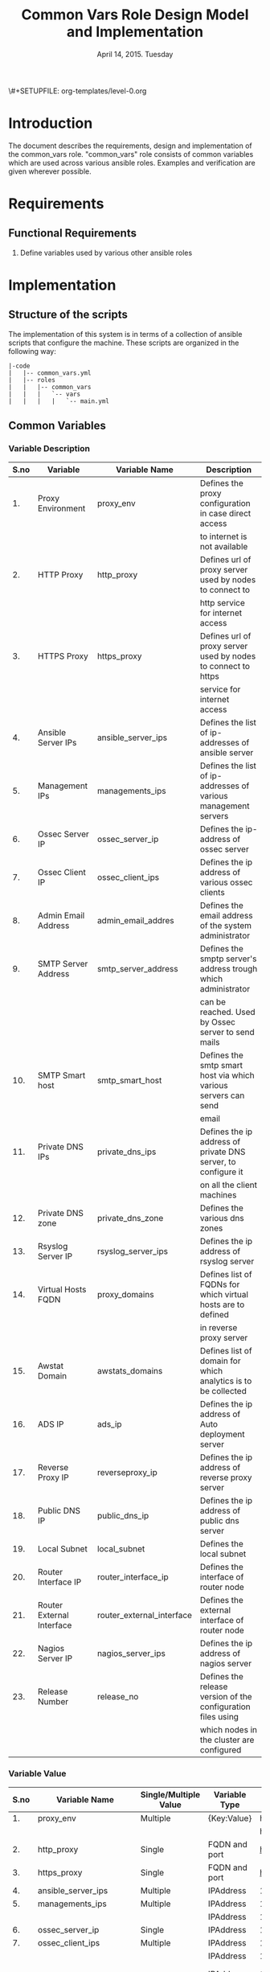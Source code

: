 #+Title: Common Vars Role Design Model and Implementation
#+Date: April 14, 2015. Tuesday
#+PROPERTY: session *scratch*
#+PROPERTY: results output
#+PROPERTY: exports code
#+OPTIONS: ^:nil
\#+SETUPFILE: org-templates/level-0.org

* Introduction
The document describes the requirements, design and implementation of the
common_vars role. "common_vars" role consists of common variables which are used
across various ansible roles. Examples and verification are given wherever
possible.

* Requirements
** Functional Requirements
1) Define variables used by various other ansible roles

* Implementation
** Structure of the scripts
The implementation of this system is in terms of a collection of ansible scripts
that configure the machine. These scripts are organized in the following way:

#+BEGIN_EXAMPLE
|-code
|   |-- common_vars.yml
|   |-- roles
|   |   |-- common_vars
|   |   |   `-- vars
|   |   |   |   `-- main.yml
#+END_EXAMPLE

** Common Variables
*** Variable Description

|------+---------------------------+---------------------------+-----------------------------------------------------------------|
| S.no | Variable                  | Variable Name             | Description                                                     |
|------+---------------------------+---------------------------+-----------------------------------------------------------------|
|   1. | Proxy Environment         | proxy_env                 | Defines the proxy configuration in case direct access           |
|      |                           |                           | to internet is not available                                    |
|------+---------------------------+---------------------------+-----------------------------------------------------------------|
|   2. | HTTP Proxy                | http_proxy                | Defines url of proxy server used by nodes to connect to         |
|      |                           |                           | http service for internet access                                |
|------+---------------------------+---------------------------+-----------------------------------------------------------------|
|   3. | HTTPS Proxy               | https_proxy               | Defines url of proxy server used by nodes to connect to https   |
|      |                           |                           | service for internet access                                     |
|------+---------------------------+---------------------------+-----------------------------------------------------------------|
|   4. | Ansible Server IPs        | ansible_server_ips        | Defines the list of ip-addresses of ansible server              |
|------+---------------------------+---------------------------+-----------------------------------------------------------------|
|   5. | Management IPs            | managements_ips           | Defines the list of ip-addresses of various management servers  |
|------+---------------------------+---------------------------+-----------------------------------------------------------------|
|   6. | Ossec Server IP           | ossec_server_ip           | Defines the ip-address of ossec server                          |
|------+---------------------------+---------------------------+-----------------------------------------------------------------|
|   7. | Ossec Client IP           | ossec_client_ips          | Defines the ip address of various ossec clients                 |
|------+---------------------------+---------------------------+-----------------------------------------------------------------|
|   8. | Admin Email Address       | admin_email_addres        | Defines the email address of the system administrator           |
|------+---------------------------+---------------------------+-----------------------------------------------------------------|
|   9. | SMTP Server Address       | smtp_server_address       | Defines the smptp server's address trough which administrator   |
|      |                           |                           | can be reached. Used by Ossec server to send mails              |
|------+---------------------------+---------------------------+-----------------------------------------------------------------|
|  10. | SMTP Smart host           | smtp_smart_host           | Defines the smtp smart host via which various servers can send  |
|      |                           |                           | email                                                           |
|------+---------------------------+---------------------------+-----------------------------------------------------------------|
|  11. | Private DNS IPs           | private_dns_ips           | Defines the ip address of private DNS server, to configure it   |
|      |                           |                           | on all the client machines                                      |
|------+---------------------------+---------------------------+-----------------------------------------------------------------|
|  12. | Private DNS zone          | private_dns_zone          | Defines the various dns zones                                   |
|------+---------------------------+---------------------------+-----------------------------------------------------------------|
|  13. | Rsyslog Server IP         | rsyslog_server_ips        | Defines the ip address of rsyslog server                        |
|------+---------------------------+---------------------------+-----------------------------------------------------------------|
|  14. | Virtual Hosts FQDN        | proxy_domains             | Defines list of FQDNs for which virtual hosts are to defined    |
|      |                           |                           | in reverse proxy server                                         |
|------+---------------------------+---------------------------+-----------------------------------------------------------------|
|  15. | Awstat Domain             | awstats_domains           | Defines list of domain for which analytics is to be collected   |
|------+---------------------------+---------------------------+-----------------------------------------------------------------|
|  16. | ADS IP                    | ads_ip                    | Defines the ip address of Auto deployment server                |
|------+---------------------------+---------------------------+-----------------------------------------------------------------|
|  17. | Reverse Proxy IP          | reverseproxy_ip           | Defines the ip address of reverse proxy server                  |
|------+---------------------------+---------------------------+-----------------------------------------------------------------|
|  18. | Public DNS IP             | public_dns_ip             | Defines the ip address of public dns server                     |
|------+---------------------------+---------------------------+-----------------------------------------------------------------|
|  19. | Local Subnet              | local_subnet              | Defines the local subnet                                        |
|------+---------------------------+---------------------------+-----------------------------------------------------------------|
|  20. | Router Interface IP       | router_interface_ip       | Defines the interface of router node                            |
|------+---------------------------+---------------------------+-----------------------------------------------------------------|
|  21. | Router External Interface | router_external_interface | Defines the external interface of router node                   |
|------+---------------------------+---------------------------+-----------------------------------------------------------------|
|  22. | Nagios Server IP          | nagios_server_ips         | Defines the ip address of nagios server                         |
|------+---------------------------+---------------------------+-----------------------------------------------------------------|
|  23. | Release Number            | release_no                | Defines the release version of the configuration files using    |
|      |                           |                           | which nodes in the cluster are configured                       |
|------+---------------------------+---------------------------+-----------------------------------------------------------------|
*** Variable Value

|------+---------------------------+-----------------------+---------------+--------------------------------------------+----------------------------------------|
| S.no | Variable Name             | Single/Multiple Value | Variable Type | Value                                      | Value Description                      |
|------+---------------------------+-----------------------+---------------+--------------------------------------------+----------------------------------------|
|   1. | proxy_env                 | Multiple              | {Key:Value}   | http_proxy                                 |                                        |
|------+---------------------------+-----------------------+---------------+--------------------------------------------+----------------------------------------|
|      |                           |                       |               | https_proxy                                |                                        |
|------+---------------------------+-----------------------+---------------+--------------------------------------------+----------------------------------------|
|   2. | http_proxy                | Single                | FQDN and port | http://proxy.iiit.ac.in:8080/              |                                        |
|------+---------------------------+-----------------------+---------------+--------------------------------------------+----------------------------------------|
|   3. | https_proxy               | Single                | FQDN and port | http://proxy.iiit.ac.in:8080/              |                                        |
|------+---------------------------+-----------------------+---------------+--------------------------------------------+----------------------------------------|
|   4. | ansible_server_ips        | Multiple              | IPAddress     | 10.100.1.2                                 |                                        |
|------+---------------------------+-----------------------+---------------+--------------------------------------------+----------------------------------------|
|   5. | managements_ips           | Multiple              | IPAddress     | 14.139.82.6/32                             | NKN ISP                                |
|------+---------------------------+-----------------------+---------------+--------------------------------------------+----------------------------------------|
|      |                           |                       | IPAddress     | 196.12.53.133/32                           | STPI ISP                               |
|------+---------------------------+-----------------------+---------------+--------------------------------------------+----------------------------------------|
|   6. | ossec_server_ip           | Single                | IPAddress     | 10.100.1.3                                 |                                        |
|------+---------------------------+-----------------------+---------------+--------------------------------------------+----------------------------------------|
|   7. | ossec_client_ips          | Multiple              | IPAddress     | 10.100.1.1                                 | Router                                 |
|------+---------------------------+-----------------------+---------------+--------------------------------------------+----------------------------------------|
|      |                           |                       | IPAddress     | 10.100.1.2                                 | Ansible                                |
|------+---------------------------+-----------------------+---------------+--------------------------------------------+----------------------------------------|
|      |                           |                       | IPAddress     | 10.100.1.4                                 | Rsyslog Server                         |
|------+---------------------------+-----------------------+---------------+--------------------------------------------+----------------------------------------|
|      |                           |                       | IPAddress     | 10.100.1.5                                 | Private DNS                            |
|------+---------------------------+-----------------------+---------------+--------------------------------------------+----------------------------------------|
|      |                           |                       | IPAddress     | 10.100.1.6                                 | Public DNS                             |
|------+---------------------------+-----------------------+---------------+--------------------------------------------+----------------------------------------|
|      |                           |                       | IPAddress     | 10.100.1.7                                 | Reverse Proxy                          |
|------+---------------------------+-----------------------+---------------+--------------------------------------------+----------------------------------------|
|      |                           |                       | IPAddress     | 10.100.1.8                                 | Nagios                                 |
|------+---------------------------+-----------------------+---------------+--------------------------------------------+----------------------------------------|
|   8. | admin_email_addres        | Single                | Email Address | alerts@vlabs.ac.in                         |                                        |
|------+---------------------------+-----------------------+---------------+--------------------------------------------+----------------------------------------|
|   9. | smtp_server_address       | Single                | FQDN          | smtp.admin.iiit.ac.in                      |                                        |
|------+---------------------------+-----------------------+---------------+--------------------------------------------+----------------------------------------|
|  10. | smtp_smart_host           | Single                | FQDN          | none                                       |                                        |
|------+---------------------------+-----------------------+---------------+--------------------------------------------+----------------------------------------|
|  11. | private_dns_ips           | Multiple              | IPAddress     | 10.100.1.5                                 |                                        |
|------+---------------------------+-----------------------+---------------+--------------------------------------------+----------------------------------------|
|  12. | private_dns_zone          | Multiple              | Domain Name   | virtual-labs.ac.in                         |                                        |
|------+---------------------------+-----------------------+---------------+--------------------------------------------+----------------------------------------|
|      |                           |                       | Domain Name   | vlabs.ac.in                                |                                        |
|------+---------------------------+-----------------------+---------------+--------------------------------------------+----------------------------------------|
|  13. | rsyslog_server_ips        | Multiple              | IPAddress     | 10.100.1.4                                 |                                        |
|------+---------------------------+-----------------------+---------------+--------------------------------------------+----------------------------------------|
|  14. | proxy_domains             | Multiple              | List of       | {                                          | Virtual Host domain and alias          |
|      |                           |                       | {Key: Value}  | domain: "reverseproxy.virtual-labs.ac.in", | for Reverse Proxy server.              |
|      |                           |                       |               | alias: "reverseproxy.vlabs.ac.in",         |                                        |
|      |                           |                       |               | alias2: "rp.virtual-labs.ac.in"            |                                        |
|      |                           |                       |               | }                                          |                                        |
|------+---------------------------+-----------------------+---------------+--------------------------------------------+----------------------------------------|
|      |                           |                       |               | {                                          | Virtual Host domain and alias          |
|      |                           |                       |               | domain: "lab1.virtual-labs.ac.in",         | for lab1.                              |
|      |                           |                       |               | alias: "lab1.vlabs.ac.in"                  |                                        |
|      |                           |                       |               | }                                          |                                        |
|------+---------------------------+-----------------------+---------------+--------------------------------------------+----------------------------------------|
|      |                           |                       |               | {                                          | Virtual Host domain and alias          |
|      |                           |                       |               | domain: "lab2.virtual-labs.ac.in",         | for lab2.                              |
|      |                           |                       |               | alias: "lab2.vlabs.ac.in"                  |                                        |
|      |                           |                       |               | }                                          |                                        |
|------+---------------------------+-----------------------+---------------+--------------------------------------------+----------------------------------------|
|      |                           |                       |               | {                                          | Virtual Host domain and alias          |
|      |                           |                       |               | domain: "nagios.virtual-labs.ac.in",       | for nagios server.                     |
|      |                           |                       |               | alias: "nagios.vlabs.ac.in"                |                                        |
|      |                           |                       |               | }                                          |                                        |
|------+---------------------------+-----------------------+---------------+--------------------------------------------+----------------------------------------|
|      |                           |                       |               | {                                          | Virtual Host domain and alias          |
|      |                           |                       |               | domain: "ossec-server.virtual-labs.ac.in", | for ossec server.                      |
|      |                           |                       |               | alias: "ossec-server.vlabs.ac.in"          |                                        |
|      |                           |                       |               | }                                          |                                        |
|------+---------------------------+-----------------------+---------------+--------------------------------------------+----------------------------------------|
|  15. | awstats_domains           | Multiple              | FQDN          | reverseproxy.virtual-labs.ac.in            |                                        |
|------+---------------------------+-----------------------+---------------+--------------------------------------------+----------------------------------------|
|      |                           |                       | FQDN          | lab1.virtual-labs.ac.in                    |                                        |
|------+---------------------------+-----------------------+---------------+--------------------------------------------+----------------------------------------|
|      |                           |                       | FQDN          | lab2.virtual-labs.ac.in                    |                                        |
|------+---------------------------+-----------------------+---------------+--------------------------------------------+----------------------------------------|
|  16. | ads_ip                    | Single                | IPAddress     | 127.0.0.1                                  |                                        |
|------+---------------------------+-----------------------+---------------+--------------------------------------------+----------------------------------------|
|  17. | reverseproxy_ip           | Single                | IPAddress     | 10.100.1.7                                 |                                        |
|------+---------------------------+-----------------------+---------------+--------------------------------------------+----------------------------------------|
|  18. | public_dns_ip             | Single                | IPAddress     | 10.100.1.6                                 |                                        |
|------+---------------------------+-----------------------+---------------+--------------------------------------------+----------------------------------------|
|  19. | local_subnet              | Single                | IPAddress     | 10.100.0.0/22                              |                                        |
|------+---------------------------+-----------------------+---------------+--------------------------------------------+----------------------------------------|
|  20. | router_interface_ip       | Single                | IPAddress     | 10.100.1.1                                 |                                        |
|------+---------------------------+-----------------------+---------------+--------------------------------------------+----------------------------------------|
|  21. | router_external_interface | Single                | Interface     | eth0                                       |                                        |
|------+---------------------------+-----------------------+---------------+--------------------------------------------+----------------------------------------|
|  22. | nagios_server_ips         | Single                | IPAddress     | 10.100.1.8                                 |                                        |
|------+---------------------------+-----------------------+---------------+--------------------------------------------+----------------------------------------|
|  23. | release_no                | Single                | Integer       | 0                                          | Present version of the configuration   |
|      |                           |                       |               |                                            | file is - 0th. Which is the very first |
|      |                           |                       |               |                                            | version of configuration files.        |
|------+---------------------------+-----------------------+---------------+--------------------------------------------+----------------------------------------|

** Generate yml files of common_vars role
Generate common_vars role yml file with all the variables defined.
#+BEGIN_SRC yml :tangle roles/common_vars/vars/main-aws.yml
---
#Proxy configuration in case direct access to Internet is not available
proxy_env:
  none: none
# http_proxy: http://proxy.iiit.ac.in:8080/
# https_proxy: http://proxy.iiit.ac.in:8080/

#Release number used in common task to add it to the target
release_no:
 - 00

#List of ansible servers.  Mutliple ansible servers are fine
ansible_server_ips:
  - 10.100.1.2
#List of rsnapshot servers.
rsnapshot_server_ips:
  - 10.100.1.10

#List of management stations.  Multiple is ok
management_ips:
  - 14.139.82.6/32
  - 196.12.53.133/32

#OSSEC server IP.  Only one
ossec_server_ip: 10.100.1.3

#OSSEC client IPs.  Multiple is ok.
ossec_client_ips:
#For some reasons {{ansible_default_ipv4.address}} on ansible and router is resolving
#to 10.4.12.0/22 IPs and not to 10.100.0.0/22 IPs.  So those must be used for configuring
#client
  - 10.100.1.1
  - 10.100.1.2
  - 10.100.1.4
  - 10.100.1.5
  - 10.100.1.6
  - 10.100.1.7
  - 10.100.1.8
  - 10.100.1.9
  - 10.100.1.10

#Administrator email address and SMTP server through which
#administrator can be reached.  Used by OSSEC server to send emails.
admin_email_address: alerts@vlabs.ac.in
#Leaving as it is for now.  The server would relay message. 
smtp_server_address: smtp.admin.iiit.ac.in

#SMTP smart host via which various servers can send email
#Set this to none if smtp_smart_host configuration is not required
smtp_smart_host: none

#DNS client configuration to configure DNS client on all machines
#after DNS server have been setup.  If DNS is not setup then setup these 
#values to none
#private_dns_ips: none
#private_dns_zone: none 
private_dns_ips:
  - 10.100.1.5
private_dns_zone: virtual-labs.ac.in vlabs.ac.in

#Rsyslog server IPs.  Set to none if there is no rsyslog server
rsyslog_server_ips:
  - 10.100.1.4

#List of domains to pass through reverseproxy
proxy_domains:
  - {domain: "reverseproxy.virtual-labs.ac.in", alias: "reverseproxy.vlabs.ac.in", alias2: "rp.virtual-labs.ac.in"}
  - {domain: "lab1.virtual-labs.ac.in", alias: "lab1.vlabs.ac.in"}
  - {domain: "lab2.virtual-labs.ac.in", alias: "lab2.vlabs.ac.in"}
  - {domain: "cse01-iiith.virtual-labs.ac.in", alias: "cse01-iiith.vlabs.ac.in"}
  - {domain: "cse02-iiith.virtual-labs.ac.in", alias: "cse02-iiith.vlabs.ac.in"}
  - {domain: "cse15-iiith.virtual-labs.ac.in", alias: "cse15-iiith.vlabs.ac.in"}
  - {domain: "cse19-iiith.virtual-labs.ac.in", alias: "cse19-iiith.vlabs.ac.in"}
  - {domain: "cse18-iiith.virtual-labs.ac.in", alias: "cse18-iiith.vlabs.ac.in"}
  - {domain: "cse20-iiith.virtual-labs.ac.in", alias: "cse20-iiith.vlabs.ac.in"}
  - {domain: "nagios.virtual-labs.ac.in", alias: "nagios.vlabs.ac.in"}
  - {domain: "ads.virtual-labs.ac.in", alias: "ads.vlabs.ac.in"}
  - {domain: "bmi-iitr.virtual-labs.ac.in", alias: "bmi-iitr.vlabs.ac.in"}
  - {domain: "bmsip-iitr.virtual-labs.ac.in", alias: "bmsip-iitr.vlabs.ac.in"}
  - {domain: "em-iitr.virtual-labs.ac.in", alias: "em-iitr.vlabs.ac.in"}
  - {domain: "sl-iitr.virtual-labs.ac.in", alias: "sl-iitr.vlabs.ac.in"}
  - {domain: "mrmsmtbs-iitk.virtual-labs.ac.in", alias: "mrmsmtbs-iitk.vlabs.ac.in"}
  - {domain: "va-iitk.virtual-labs.ac.in", alias: "va-iitk.vlabs.ac.in"}
  - {domain: "ufls-iitk.virtual-labs.ac.in", alias: "ufls-iitk.vlabs.ac.in"}
  - {domain: "vlae-iitk.virtual-labs.ac.in", alias: "vlae-iitk.vlabs.ac.in"}
  - {domain: "vcal-iitk.virtual-labs.ac.in", alias: "vcal-iitk.vlabs.ac.in"}
  - {domain: "pev-au.virtual-labs.ac.in", alias: "pev-au.vlabs.ac.in"}
  - {domain: "pevii-au.virtual-labs.ac.in", alias: "pevii-au.vlabs.ac.in"}
  - {domain: "anthropology-iitg.virtual-labs.ac.in", alias: "anthropology-iitg.vlabs.ac.in"}
  - {domain: "ergonomics-iitg.virtual-labs.ac.in", alias: "ergonomics-iitg.vlabs.ac.in"}
  - {domain: "vem-iitg.virtual-labs.ac.in", alias: "vem-iitg.vlabs.ac.in"}
  - {domain: "ve-iitg.virtual-labs.ac.in", alias: "ve-iitg.vlabs.ac.in"}
awstats_domains:
  - reverseproxy.virtual-labs.ac.in
  - lab1.virtual-labs.ac.in
  - lab2.virtual-labs.ac.in
  - cse01-iiith.virtual-labs.ac.in
  - cse02-iiith.virtual-labs.ac.in
  - cse15-iiith.virtual-labs.ac.in
  - cse18-iiith.virtual-labs.ac.in
  - cse20-iiith.virtual-labs.ac.in
  - cse19-iiith.virtual-labs.ac.in
  - bmi-iitr.virtual-labs.ac.in
  - bmsip-iitr.virtual-labs.ac.in
  - em-iitr.virtual-labs.ac.in
  - sl-iitr.virtual-labs.ac.in
  - mrmsmtbs-iitk.virtual-labs.ac.in
  - va-iitk.virtual-labs.ac.in
  - ufls-iitk.virtual-labs.ac.in
  - vlae-iitk.virtual-labs.ac.in
  - vcal-iitk.virtual-labs.ac.in
  - pev-au.virtual-labs.ac.in
  - pevii-au.virtual-labs.ac.in
  - anthropology-iitg.virtual-labs.ac.in
  - ergonomics-iitg.virtual-labs.ac.in
  - vem-iitg.virtual-labs.ac.in
  - ve-iitg.virtual-labs.ac.in
#IPs where router will forward web or DNS requests.
#Multiple IPs or list of IPs wont work as request can be forwarded to only one machine
ads_ip: 10.100.1.9
reverseproxy_ip: 10.100.1.7
public_dns_ip: 10.100.1.6
local_subnet: 10.100.0.0/22
router_interface_ip: 10.100.1.1
router_external_interface: eth0

#Configure IP address of nagios server.  This is used by iptables firewall templates
nagios_server_ips:
  - 10.100.1.8
#+END_SRC
#+BEGIN_SRC yml :tangle roles/common_vars/vars/main-base1.yml
---
#Proxy configuration in case direct access to Internet is not available
proxy_env:
  none: none
# http_proxy: http://proxy.iiit.ac.in:8080/
# https_proxy: http://proxy.iiit.ac.in:8080/

#Release number used in common task to add it to the target
release_no:
 - 00

#List of ansible servers.  Mutliple ansible servers are fine
ansible_server_ips:
  - 10.100.1.2
#List of rsnapshot servers.
rsnapshot_server_ips:
  - 10.100.1.10

#List of management stations.  Multiple is ok
management_ips:
  - 14.139.82.6/32
  - 196.12.53.133/32

#OSSEC server IP.  Only one
ossec_server_ip: 10.100.1.3

#OSSEC client IPs.  Multiple is ok.
ossec_client_ips:
#For some reasons {{ansible_default_ipv4.address}} on ansible and router is resolving
#to 10.4.12.0/22 IPs and not to 10.100.0.0/22 IPs.  So those must be used for configuring
#client
  - 10.100.1.1
  - 10.100.1.2
  - 10.100.1.4
  - 10.100.1.5
  - 10.100.1.6
  - 10.100.1.7
  - 10.100.1.8
  - 10.100.1.9
  - 10.100.1.10

#Administrator email address and SMTP server through which
#administrator can be reached.  Used by OSSEC server to send emails.
admin_email_address: alerts@vlabs.ac.in
#Leaving as it is for now.  The server would relay message. 
smtp_server_address: smtp.admin.iiit.ac.in

#SMTP smart host via which various servers can send email
#Set this to none if smtp_smart_host configuration is not required
smtp_smart_host: none

#DNS client configuration to configure DNS client on all machines
#after DNS server have been setup.  If DNS is not setup then setup these 
#values to none
#private_dns_ips: none
#private_dns_zone: none 
private_dns_ips:
  - 10.100.1.5
private_dns_zone: virtual-labs.ac.in vlabs.ac.in

#Rsyslog server IPs.  Set to none if there is no rsyslog server
rsyslog_server_ips:
  - 10.100.1.4

#List of domains to pass through reverseproxy
proxy_domains:
  - {domain: "reverseproxy.virtual-labs.ac.in", alias: "reverseproxy.vlabs.ac.in", alias2: "rp.virtual-labs.ac.in"}
  - {domain: "lab1.virtual-labs.ac.in", alias: "lab1.vlabs.ac.in"}
  - {domain: "lab2.virtual-labs.ac.in", alias: "lab2.vlabs.ac.in"}
  - {domain: "cse01-iiith.virtual-labs.ac.in", alias: "cse01-iiith.vlabs.ac.in"}
  - {domain: "cse02-iiith.virtual-labs.ac.in", alias: "cse02-iiith.vlabs.ac.in"}
  - {domain: "cse15-iiith.virtual-labs.ac.in", alias: "cse15-iiith.vlabs.ac.in"}
  - {domain: "cse19-iiith.virtual-labs.ac.in", alias: "cse19-iiith.vlabs.ac.in"}
  - {domain: "cse18-iiith.virtual-labs.ac.in", alias: "cse18-iiith.vlabs.ac.in"}
  - {domain: "cse20-iiith.virtual-labs.ac.in", alias: "cse20-iiith.vlabs.ac.in"}
  - {domain: "nagios.virtual-labs.ac.in", alias: "nagios.vlabs.ac.in"}
  - {domain: "ads.virtual-labs.ac.in", alias: "ads.vlabs.ac.in"}
  - {domain: "bmi-iitr.virtual-labs.ac.in", alias: "bmi-iitr.vlabs.ac.in"}
  - {domain: "bmsip-iitr.virtual-labs.ac.in", alias: "bmsip-iitr.vlabs.ac.in"}
  - {domain: "em-iitr.virtual-labs.ac.in", alias: "em-iitr.vlabs.ac.in"}
  - {domain: "sl-iitr.virtual-labs.ac.in", alias: "sl-iitr.vlabs.ac.in"}
  - {domain: "mrmsmtbs-iitk.virtual-labs.ac.in", alias: "mrmsmtbs-iitk.vlabs.ac.in"}
  - {domain: "va-iitk.virtual-labs.ac.in", alias: "va-iitk.vlabs.ac.in"}
  - {domain: "ufls-iitk.virtual-labs.ac.in", alias: "ufls-iitk.vlabs.ac.in"}
  - {domain: "vlae-iitk.virtual-labs.ac.in", alias: "vlae-iitk.vlabs.ac.in"}
  - {domain: "vcal-iitk.virtual-labs.ac.in", alias: "vcal-iitk.vlabs.ac.in"}
  - {domain: "pev-au.virtual-labs.ac.in", alias: "pev-au.vlabs.ac.in"}
  - {domain: "pevii-au.virtual-labs.ac.in", alias: "pevii-au.vlabs.ac.in"}
  - {domain: "anthropology-iitg.virtual-labs.ac.in", alias: "anthropology-iitg.vlabs.ac.in"}
  - {domain: "ergonomics-iitg.virtual-labs.ac.in", alias: "ergonomics-iitg.vlabs.ac.in"}
  - {domain: "vem-iitg.virtual-labs.ac.in", alias: "vem-iitg.vlabs.ac.in"}
  - {domain: "ve-iitg.virtual-labs.ac.in", alias: "ve-iitg.vlabs.ac.in"}
awstats_domains:
  - reverseproxy.virtual-labs.ac.in
  - lab1.virtual-labs.ac.in
  - lab2.virtual-labs.ac.in
  - cse01-iiith.virtual-labs.ac.in
  - cse02-iiith.virtual-labs.ac.in
  - cse15-iiith.virtual-labs.ac.in
  - cse18-iiith.virtual-labs.ac.in
  - cse20-iiith.virtual-labs.ac.in
  - cse19-iiith.virtual-labs.ac.in
  - bmi-iitr.virtual-labs.ac.in
  - bmsip-iitr.virtual-labs.ac.in
  - em-iitr.virtual-labs.ac.in
  - sl-iitr.virtual-labs.ac.in
  - mrmsmtbs-iitk.virtual-labs.ac.in
  - va-iitk.virtual-labs.ac.in
  - ufls-iitk.virtual-labs.ac.in
  - vlae-iitk.virtual-labs.ac.in
  - vcal-iitk.virtual-labs.ac.in
  - pev-au.virtual-labs.ac.in
  - pevii-au.virtual-labs.ac.in
  - anthropology-iitg.virtual-labs.ac.in
  - ergonomics-iitg.virtual-labs.ac.in
  - vem-iitg.virtual-labs.ac.in
  - ve-iitg.virtual-labs.ac.in
#IPs where router will forward web or DNS requests.
#Multiple IPs or list of IPs wont work as request can be forwarded to only one machine
ads_ip: 10.100.1.9
reverseproxy_ip: 10.100.1.7
public_dns_ip: 10.100.1.6
local_subnet: 10.100.0.0/22
router_interface_ip: 10.100.1.1
router_external_interface: eth0

#Configure IP address of nagios server.  This is used by iptables firewall templates
nagios_server_ips:
  - 10.100.1.8
#+END_SRC
#+BEGIN_SRC yml :tangle roles/common_vars/vars/main-base4.yml
---
#Proxy configuration in case direct access to Internet is not available
proxy_env:
  none: none
# http_proxy: http://proxy.iiit.ac.in:8080/
# https_proxy: http://proxy.iiit.ac.in:8080/

#Release number used in common task to add it to the target
release_no:
 - 00

#List of ansible servers.  Mutliple ansible servers are fine
ansible_server_ips:
  - 10.100.1.2
#List of rsnapshot servers.
rsnapshot_server_ips:
  - 10.100.1.10

#List of management stations.  Multiple is ok
management_ips:
  - 14.139.82.6/32
  - 196.12.53.133/32

#OSSEC server IP.  Only one
ossec_server_ip: 10.100.1.3

#OSSEC client IPs.  Multiple is ok.
ossec_client_ips:
#For some reasons {{ansible_default_ipv4.address}} on ansible and router is resolving
#to 10.4.12.0/22 IPs and not to 10.100.0.0/22 IPs.  So those must be used for configuring
#client
  - 10.100.1.1
  - 10.100.1.2
  - 10.100.1.4
  - 10.100.1.5
  - 10.100.1.6
  - 10.100.1.7
  - 10.100.1.8
  - 10.100.1.9
  - 10.100.1.10

#Administrator email address and SMTP server through which
#administrator can be reached.  Used by OSSEC server to send emails.
admin_email_address: alerts@vlabs.ac.in
#Leaving as it is for now.  The server would relay message. 
smtp_server_address: smtp.admin.iiit.ac.in

#SMTP smart host via which various servers can send email
#Set this to none if smtp_smart_host configuration is not required
smtp_smart_host: none

#DNS client configuration to configure DNS client on all machines
#after DNS server have been setup.  If DNS is not setup then setup these 
#values to none
#private_dns_ips: none
#private_dns_zone: none 
private_dns_ips:
  - 10.100.1.5
private_dns_zone: virtual-labs.ac.in vlabs.ac.in

#Rsyslog server IPs.  Set to none if there is no rsyslog server
rsyslog_server_ips:
  - 10.100.1.4

#List of domains to pass through reverseproxy
proxy_domains:
  - {domain: "reverseproxy.virtual-labs.ac.in", alias: "reverseproxy.vlabs.ac.in", alias2: "rp.virtual-labs.ac.in"}
  - {domain: "lab1.virtual-labs.ac.in", alias: "lab1.vlabs.ac.in"}
  - {domain: "lab2.virtual-labs.ac.in", alias: "lab2.vlabs.ac.in"}
  - {domain: "cse01-iiith.virtual-labs.ac.in", alias: "cse01-iiith.vlabs.ac.in"}
  - {domain: "cse02-iiith.virtual-labs.ac.in", alias: "cse02-iiith.vlabs.ac.in"}
  - {domain: "cse15-iiith.virtual-labs.ac.in", alias: "cse15-iiith.vlabs.ac.in"}
  - {domain: "cse19-iiith.virtual-labs.ac.in", alias: "cse19-iiith.vlabs.ac.in"}
  - {domain: "cse18-iiith.virtual-labs.ac.in", alias: "cse18-iiith.vlabs.ac.in"}
  - {domain: "cse20-iiith.virtual-labs.ac.in", alias: "cse20-iiith.vlabs.ac.in"}
  - {domain: "nagios.virtual-labs.ac.in", alias: "nagios.vlabs.ac.in"}
  - {domain: "ads.virtual-labs.ac.in", alias: "ads.vlabs.ac.in"}
  - {domain: "bmi-iitr.virtual-labs.ac.in", alias: "bmi-iitr.vlabs.ac.in"}
  - {domain: "bmsip-iitr.virtual-labs.ac.in", alias: "bmsip-iitr.vlabs.ac.in"}
  - {domain: "em-iitr.virtual-labs.ac.in", alias: "em-iitr.vlabs.ac.in"}
  - {domain: "sl-iitr.virtual-labs.ac.in", alias: "sl-iitr.vlabs.ac.in"}
  - {domain: "mrmsmtbs-iitk.virtual-labs.ac.in", alias: "mrmsmtbs-iitk.vlabs.ac.in"}
  - {domain: "va-iitk.virtual-labs.ac.in", alias: "va-iitk.vlabs.ac.in"}
  - {domain: "ufls-iitk.virtual-labs.ac.in", alias: "ufls-iitk.vlabs.ac.in"}
  - {domain: "vlae-iitk.virtual-labs.ac.in", alias: "vlae-iitk.vlabs.ac.in"}
  - {domain: "vcal-iitk.virtual-labs.ac.in", alias: "vcal-iitk.vlabs.ac.in"}
  - {domain: "pev-au.virtual-labs.ac.in", alias: "pev-au.vlabs.ac.in"}
  - {domain: "pevii-au.virtual-labs.ac.in", alias: "pevii-au.vlabs.ac.in"}
  - {domain: "anthropology-iitg.virtual-labs.ac.in", alias: "anthropology-iitg.vlabs.ac.in"}
  - {domain: "ergonomics-iitg.virtual-labs.ac.in", alias: "ergonomics-iitg.vlabs.ac.in"}
  - {domain: "vem-iitg.virtual-labs.ac.in", alias: "vem-iitg.vlabs.ac.in"}
  - {domain: "ve-iitg.virtual-labs.ac.in", alias: "ve-iitg.vlabs.ac.in"}
awstats_domains:
  - reverseproxy.virtual-labs.ac.in
  - lab1.virtual-labs.ac.in
  - lab2.virtual-labs.ac.in
  - cse01-iiith.virtual-labs.ac.in
  - cse02-iiith.virtual-labs.ac.in
  - cse15-iiith.virtual-labs.ac.in
  - cse18-iiith.virtual-labs.ac.in
  - cse20-iiith.virtual-labs.ac.in
  - cse19-iiith.virtual-labs.ac.in
  - bmi-iitr.virtual-labs.ac.in
  - bmsip-iitr.virtual-labs.ac.in
  - em-iitr.virtual-labs.ac.in
  - sl-iitr.virtual-labs.ac.in
  - mrmsmtbs-iitk.virtual-labs.ac.in
  - va-iitk.virtual-labs.ac.in
  - ufls-iitk.virtual-labs.ac.in
  - vlae-iitk.virtual-labs.ac.in
  - vcal-iitk.virtual-labs.ac.in
  - pev-au.virtual-labs.ac.in
  - pevii-au.virtual-labs.ac.in
  - anthropology-iitg.virtual-labs.ac.in
  - ergonomics-iitg.virtual-labs.ac.in
  - vem-iitg.virtual-labs.ac.in
  - ve-iitg.virtual-labs.ac.in
#IPs where router will forward web or DNS requests.
#Multiple IPs or list of IPs wont work as request can be forwarded to only one machine
ads_ip: 10.100.1.9
reverseproxy_ip: 10.100.1.7
public_dns_ip: 10.100.1.6
local_subnet: 10.100.0.0/22
router_interface_ip: 10.100.1.1
router_external_interface: eth0

#Configure IP address of nagios server.  This is used by iptables firewall templates
nagios_server_ips:
  - 10.100.1.8
#+END_SRC




